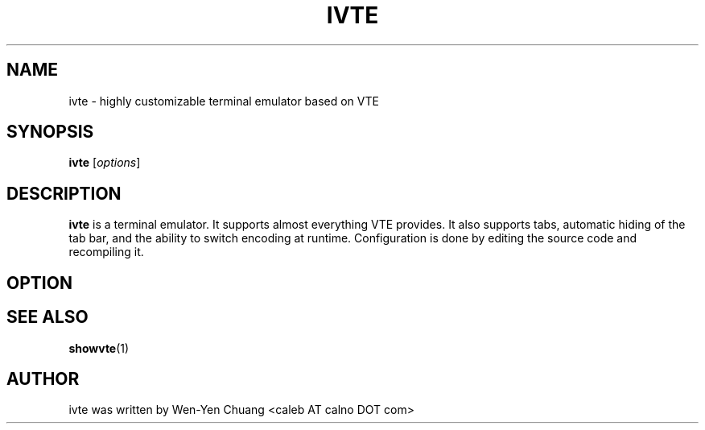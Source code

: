 .TH IVTE 1
.SH NAME
ivte \- highly customizable terminal emulator based on VTE
.SH SYNOPSIS
.B ivte
.RI [ options ]
.SH DESCRIPTION
.B ivte
is a terminal emulator. It supports almost everything VTE provides. It also supports tabs, automatic hiding of the tab bar, and the ability to switch encoding at runtime. Configuration is done by editing the source code and recompiling it.
.SH OPTION
.\" 2 .TP
.\" 2 .B \-2 \-3 \-4 \-5 \-6 \-7 \-8 \-9
.\" 2 Specify the initial tab numbers.
.\" D .TP
.\" D .B \-d
.\" D Start ivte as a dock.
.\" E .TP
.\" E .B \-e [program] [options]
.\" E Specify the program to be run in ivte.
.\" F .TP
.\" F .B \-f
.\" F Start ivte in fullscreen mode.
.\" 3 .TP
.\" 3 .B \-fg
.\" 3 Specify foreground color
.\" 4 .TP
.\" 4 .B \-bg
.\" 4 Specify background color
.\" 5 .TP
.\" 5 .B \-sa
.\" 5 Specify saturation level in [0, 1]
.\" 7 .TP
.\" 7 .B \-fn \[dq][font] [size]\[dq]
.\" 7 Specify font and font size.
.\" G .TP
.\" G .B \-g +X+Y
.\" G Specify initial window geometry.
.\" H .TP
.\" H .B \-h
.\" H Show help.
.\" O .TP
.\" O .B \-o
.\" O Show build-time configuration of ivte. It is as same as the "showvte" command.
.\" R .TP
.\" R .B \-r
.\" R Make ivte run in root window.
.\" V .TP
.\" V .B \-v
.\" V Show version of ivte.
.\" T .TP
.\" T .B \-T, \-title [string]
.\" T Specify program title.
.\" L .TP
.\" L .B \-ls
.\" L Use login shell.
.\" 6 .SH GTK+ OPTIONS
.\" 6 6 .TP
.\" 6 6 .B \--2
.\" 6 6 Specify GTK+ 2.x as GUI.
.\" 6 6 .TP
.\" 6 6 .B \--3
.\" 6 6 Specify GTK+ 3.x as GUI.
.\" 6 .TP
.\" 6 .B \--class [string]
.\" 6 Specify WM_CLASS class.
.\" 6 .TP
.\" 6 .B \--name [string]
.\" 6 Specify WM_CLASS name.
.\" 8 .SH ENVIRONMENT VARIABLE
.\" 8 .TP
.\" 8 .B RESOURCE_NAME
.\" 8 Specify WM_CLASS name.
.SH SEE ALSO
.BR showvte (1)
.SH AUTHOR
ivte was written by Wen-Yen Chuang <caleb AT calno DOT com>
